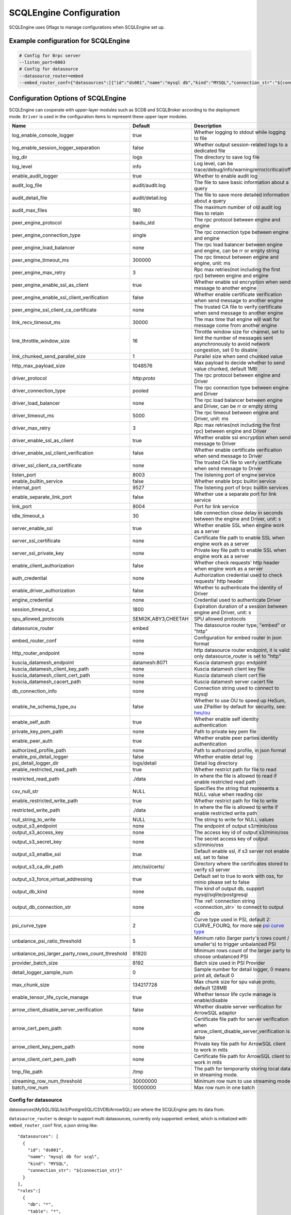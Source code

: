 
.. _engine_config_options:

SCQLEngine Configuration
------------------------

SCQLEngine uses Gflags to manage configurations when SCQLEngine set up.

Example configuration for SCQLEngine
~~~~~~~~~~~~~~~~~~~~~~~~~~~~~~~~~~~~

.. code-block::

  # Config for Brpc server
  --listen_port=8003
  # Config for datasource
  --datasource_router=embed
  --embed_router_conf={"datasources":[{"id":"ds001","name":"mysql db","kind":"MYSQL","connection_str":"${connection_str}"}],"rules":[{"db":"*","table":"*","datasource_id":"ds001"}]}


Configuration Options of SCQLEngine
~~~~~~~~~~~~~~~~~~~~~~~~~~~~~~~~~~~

SCQLEngine can cooperate with upper-layer modules such as SCDB and SCQLBroker according to the deployment mode. ``Driver`` is used in the configuration items to represent these upper-layer modules.

+-------------------------------------------------+---------------------+-----------------------------------------------------------------------------------------------------------------------------------------+
|                      Name                       |       Default       |                                                               Description                                                               |
+=================================================+=====================+=========================================================================================================================================+
| log_enable_console_logger                       | true                | Whether logging to stdout while logging to file                                                                                         |
+-------------------------------------------------+---------------------+-----------------------------------------------------------------------------------------------------------------------------------------+
| log_enable_session_logger_separation            | false               | Whether output session-related logs to a dedicated file                                                                                 |
+-------------------------------------------------+---------------------+-----------------------------------------------------------------------------------------------------------------------------------------+
| log_dir                                         | logs                | The directory to save log file                                                                                                          |
+-------------------------------------------------+---------------------+-----------------------------------------------------------------------------------------------------------------------------------------+
| log_level                                       | info                | Log level, can be trace/debug/info/warning/error/critical/off                                                                           |
+-------------------------------------------------+---------------------+-----------------------------------------------------------------------------------------------------------------------------------------+
| enable_audit_logger                             | true                | Whether to enable audit log                                                                                                             |
+-------------------------------------------------+---------------------+-----------------------------------------------------------------------------------------------------------------------------------------+
| audit_log_file                                  | audit/audit.log     | The file to save basic information about a query                                                                                        |
+-------------------------------------------------+---------------------+-----------------------------------------------------------------------------------------------------------------------------------------+
| audit_detail_file                               | audit/detail.log    | The file to save more detailed information about a query                                                                                |
+-------------------------------------------------+---------------------+-----------------------------------------------------------------------------------------------------------------------------------------+
| audit_max_files                                 | 180                 | The maximum number of old audit log files to retain                                                                                     |
+-------------------------------------------------+---------------------+-----------------------------------------------------------------------------------------------------------------------------------------+
| peer_engine_protocol                            | baidu_std           | The rpc protocol between engine and engine                                                                                              |
+-------------------------------------------------+---------------------+-----------------------------------------------------------------------------------------------------------------------------------------+
| peer_engine_connection_type                     | single              | The rpc connection type between engine and engine                                                                                       |
+-------------------------------------------------+---------------------+-----------------------------------------------------------------------------------------------------------------------------------------+
| peer_engine_load_balancer                       | none                | The rpc load balancer between engine and engine, can be rr or empty string                                                              |
+-------------------------------------------------+---------------------+-----------------------------------------------------------------------------------------------------------------------------------------+
| peer_engine_timeout_ms                          | 300000              | The rpc timeout between engine and engine, unit: ms                                                                                     |
+-------------------------------------------------+---------------------+-----------------------------------------------------------------------------------------------------------------------------------------+
| peer_engine_max_retry                           | 3                   | Rpc max retries(not including the first rpc) between engine and engine                                                                  |
+-------------------------------------------------+---------------------+-----------------------------------------------------------------------------------------------------------------------------------------+
| peer_engine_enable_ssl_as_client                | true                | Whether enable ssl encryption when send message to another engine                                                                       |
+-------------------------------------------------+---------------------+-----------------------------------------------------------------------------------------------------------------------------------------+
| peer_engine_enable_ssl_client_verification      | false               | Whether enable certificate verification when send message to another engine                                                             |
+-------------------------------------------------+---------------------+-----------------------------------------------------------------------------------------------------------------------------------------+
| peer_engine_ssl_client_ca_certificate           | none                | The trusted CA file to verify certificate when send message to another engine                                                           |
+-------------------------------------------------+---------------------+-----------------------------------------------------------------------------------------------------------------------------------------+
| link_recv_timeout_ms                            | 30000               | The max time that engine will wait for message come from another engine                                                                 |
+-------------------------------------------------+---------------------+-----------------------------------------------------------------------------------------------------------------------------------------+
| link_throttle_window_size                       | 16                  | Throttle window size for channel, set to limit the number of messages sent asynchronously to avoid network congestion, set 0 to disable |
+-------------------------------------------------+---------------------+-----------------------------------------------------------------------------------------------------------------------------------------+
| link_chunked_send_parallel_size                 | 1                   | Parallel size when send chunked value                                                                                                   |
+-------------------------------------------------+---------------------+-----------------------------------------------------------------------------------------------------------------------------------------+
| http_max_payload_size                           | 1048576             | Max payload to decide whether to send value chunked, default 1MB                                                                        |
+-------------------------------------------------+---------------------+-----------------------------------------------------------------------------------------------------------------------------------------+
| driver_protocol                                 | `http:proto`        | The rpc protocol between engine and Driver                                                                                              |
+-------------------------------------------------+---------------------+-----------------------------------------------------------------------------------------------------------------------------------------+
| driver_connection_type                          | pooled              | The rpc connection type between engine and Driver                                                                                       |
+-------------------------------------------------+---------------------+-----------------------------------------------------------------------------------------------------------------------------------------+
| driver_load_balancer                            | none                | The rpc load balancer between engine and Driver, can be rr or empty string                                                              |
+-------------------------------------------------+---------------------+-----------------------------------------------------------------------------------------------------------------------------------------+
| driver_timeout_ms                               | 5000                | The rpc timeout between engine and Driver, unit: ms                                                                                     |
+-------------------------------------------------+---------------------+-----------------------------------------------------------------------------------------------------------------------------------------+
| driver_max_retry                                | 3                   | Rpc max retries(not including the first rpc) between engine and Driver                                                                  |
+-------------------------------------------------+---------------------+-----------------------------------------------------------------------------------------------------------------------------------------+
| driver_enable_ssl_as_client                     | true                | Whether enable ssl encryption when send message to Driver                                                                               |
+-------------------------------------------------+---------------------+-----------------------------------------------------------------------------------------------------------------------------------------+
| driver_enable_ssl_client_verification           | false               | Whether enable certificate verification when send message to Driver                                                                     |
+-------------------------------------------------+---------------------+-----------------------------------------------------------------------------------------------------------------------------------------+
| driver_ssl_client_ca_certificate                | none                | The trusted CA file to verify certificate when send message to Driver                                                                   |
+-------------------------------------------------+---------------------+-----------------------------------------------------------------------------------------------------------------------------------------+
| listen_port                                     | 8003                | The listening port of engine service                                                                                                    |
+-------------------------------------------------+---------------------+-----------------------------------------------------------------------------------------------------------------------------------------+
| enable_builtin_service                          | false               | Whether enable brpc builtin service                                                                                                     |
+-------------------------------------------------+---------------------+-----------------------------------------------------------------------------------------------------------------------------------------+
| internal_port                                   | 9527                | The listening port of brpc builtin services                                                                                             |
+-------------------------------------------------+---------------------+-----------------------------------------------------------------------------------------------------------------------------------------+
| enable_separate_link_port                       | false               | Whether use a separate port for link service                                                                                            |
+-------------------------------------------------+---------------------+-----------------------------------------------------------------------------------------------------------------------------------------+
| link_port                                       | 8004                | Port for link service                                                                                                                   |
+-------------------------------------------------+---------------------+-----------------------------------------------------------------------------------------------------------------------------------------+
| idle_timeout_s                                  | 30                  | Idle connection close delay in seconds between the engine and Driver, unit: s                                                           |
+-------------------------------------------------+---------------------+-----------------------------------------------------------------------------------------------------------------------------------------+
| server_enable_ssl                               | true                | Whether enable SSL when engine work as a server                                                                                         |
+-------------------------------------------------+---------------------+-----------------------------------------------------------------------------------------------------------------------------------------+
| server_ssl_certificate                          | none                | Certificate file path to enable SSL when engine work as a server                                                                        |
+-------------------------------------------------+---------------------+-----------------------------------------------------------------------------------------------------------------------------------------+
| server_ssl_private_key                          | none                | Private key file path to enable SSL when engine work as a server                                                                        |
+-------------------------------------------------+---------------------+-----------------------------------------------------------------------------------------------------------------------------------------+
| enable_client_authorization                     | false               | Whether check requests' http header when engine work as a server                                                                        |
+-------------------------------------------------+---------------------+-----------------------------------------------------------------------------------------------------------------------------------------+
| auth_credential                                 | none                | Authorization credential used to check requests' http header                                                                            |
+-------------------------------------------------+---------------------+-----------------------------------------------------------------------------------------------------------------------------------------+
| enable_driver_authorization                     | false               | Whether to authenticate the identity of Driver                                                                                          |
+-------------------------------------------------+---------------------+-----------------------------------------------------------------------------------------------------------------------------------------+
| engine_credential                               | none                | Credential used to authenticate Driver                                                                                                  |
+-------------------------------------------------+---------------------+-----------------------------------------------------------------------------------------------------------------------------------------+
| session_timeout_s                               | 1800                | Expiration duration of a session between engine and Driver, unit: s                                                                     |
+-------------------------------------------------+---------------------+-----------------------------------------------------------------------------------------------------------------------------------------+
| spu_allowed_protocols                           | SEMI2K,ABY3,CHEETAH | SPU allowed protocols                                                                                                                   |
+-------------------------------------------------+---------------------+-----------------------------------------------------------------------------------------------------------------------------------------+
| datasource_router                               | embed               | The datasource router type, "embed" or "http"                                                                                           |
+-------------------------------------------------+---------------------+-----------------------------------------------------------------------------------------------------------------------------------------+
| embed_router_conf                               | none                | Configuration for embed router in json format                                                                                           |
+-------------------------------------------------+---------------------+-----------------------------------------------------------------------------------------------------------------------------------------+
| http_router_endpoint                            | none                | http datasource router endpoint, it is valid only datasource_router is set to "http"                                                    |
+-------------------------------------------------+---------------------+-----------------------------------------------------------------------------------------------------------------------------------------+
| kuscia_datamesh_endpoint                        | datamesh:8071       | Kuscia datamesh grpc endpoint                                                                                                           |
+-------------------------------------------------+---------------------+-----------------------------------------------------------------------------------------------------------------------------------------+
| kuscia_datamesh_client_key_path                 | none                | Kuscia datamesh client key file                                                                                                         |
+-------------------------------------------------+---------------------+-----------------------------------------------------------------------------------------------------------------------------------------+
| kuscia_datamesh_client_cert_path                | none                | Kuscia datamesh client cert file                                                                                                        |
+-------------------------------------------------+---------------------+-----------------------------------------------------------------------------------------------------------------------------------------+
| kuscia_datamesh_cacert_path                     | none                | Kuscia datamesh server cacert file                                                                                                      |
+-------------------------------------------------+---------------------+-----------------------------------------------------------------------------------------------------------------------------------------+
| db_connection_info                              | none                | Connection string used to connect to mysql                                                                                              |
+-------------------------------------------------+---------------------+-----------------------------------------------------------------------------------------------------------------------------------------+
| enable_he_schema_type_ou                        | false               | Whether to use OU to speed up HeSum, use ZPaillier by default for security, see: `heu/ou`_                                              |
+-------------------------------------------------+---------------------+-----------------------------------------------------------------------------------------------------------------------------------------+
| enable_self_auth                                | true                | Whether enable self identity authentication                                                                                             |
+-------------------------------------------------+---------------------+-----------------------------------------------------------------------------------------------------------------------------------------+
| private_key_pem_path                            | none                | Path to private key pem file                                                                                                            |
+-------------------------------------------------+---------------------+-----------------------------------------------------------------------------------------------------------------------------------------+
| enable_peer_auth                                | true                | Whether enable peer parties identity authentication                                                                                     |
+-------------------------------------------------+---------------------+-----------------------------------------------------------------------------------------------------------------------------------------+
| authorized_profile_path                         | none                | Path to authorized profile, in json format                                                                                              |
+-------------------------------------------------+---------------------+-----------------------------------------------------------------------------------------------------------------------------------------+
| enable_psi_detail_logger                        | false               | Whether enable detail log                                                                                                               |
+-------------------------------------------------+---------------------+-----------------------------------------------------------------------------------------------------------------------------------------+
| psi_detail_logger_dir                           | logs/detail         | Detail log directory                                                                                                                    |
+-------------------------------------------------+---------------------+-----------------------------------------------------------------------------------------------------------------------------------------+
| enable_restricted_read_path                     | true                | Whether restrict path for file to read                                                                                                  |
+-------------------------------------------------+---------------------+-----------------------------------------------------------------------------------------------------------------------------------------+
| restricted_read_path                            | ./data              | In where the file is allowed to read if enable restricted read path                                                                     |
+-------------------------------------------------+---------------------+-----------------------------------------------------------------------------------------------------------------------------------------+
| csv_null_str                                    | NULL                | Specifies the string that represents a NULL value when reading csv                                                                      |
+-------------------------------------------------+---------------------+-----------------------------------------------------------------------------------------------------------------------------------------+
| enable_restricted_write_path                    | true                | Whether restrict path for file to write                                                                                                 |
+-------------------------------------------------+---------------------+-----------------------------------------------------------------------------------------------------------------------------------------+
| restricted_write_path                           | ./data              | In where the file is allowed to write if enable restricted write path                                                                   |
+-------------------------------------------------+---------------------+-----------------------------------------------------------------------------------------------------------------------------------------+
| null_string_to_write                            | NULL                | The string to write for NULL values                                                                                                     |
+-------------------------------------------------+---------------------+-----------------------------------------------------------------------------------------------------------------------------------------+
| output_s3_endpoint                              | none                | The endpoint of output s3/minio/oss                                                                                                     |
+-------------------------------------------------+---------------------+-----------------------------------------------------------------------------------------------------------------------------------------+
| output_s3_access_key                            | none                | The access key id of output s3/minio/oss                                                                                                |
+-------------------------------------------------+---------------------+-----------------------------------------------------------------------------------------------------------------------------------------+
| output_s3_secret_key                            | none                | The secret access key of output s3/minio/oss                                                                                            |
+-------------------------------------------------+---------------------+-----------------------------------------------------------------------------------------------------------------------------------------+
| output_s3_enalbe_ssl                            | true                | Default enable ssl, if s3 server not enable ssl, set to false                                                                           |
+-------------------------------------------------+---------------------+-----------------------------------------------------------------------------------------------------------------------------------------+
| output_s3_ca_dir_path                           | /etc/ssl/certs/     | Directory where the certificates stored to verify s3 server                                                                             |
+-------------------------------------------------+---------------------+-----------------------------------------------------------------------------------------------------------------------------------------+
| output_s3_force_virtual_addressing              | true                | Default set to true to work with oss, for minio please set to false                                                                     |
+-------------------------------------------------+---------------------+-----------------------------------------------------------------------------------------------------------------------------------------+
| output_db_kind                                  | none                | The kind of output db, support mysql/sqlite/postgresql                                                                                  |
+-------------------------------------------------+---------------------+-----------------------------------------------------------------------------------------------------------------------------------------+
| output_db_connection_str                        | none                | The :ref:`connection string <connection_str>` to connect to output db                                                                   |
+-------------------------------------------------+---------------------+-----------------------------------------------------------------------------------------------------------------------------------------+
| psi_curve_type                                  | 2                   | Curve type used in PSI, default 2: CURVE_FOURQ, for more see `psi curve type`_                                                          |
+-------------------------------------------------+---------------------+-----------------------------------------------------------------------------------------------------------------------------------------+
| unbalance_psi_ratio_threshold                   | 5                   | Mininum ratio (larger party's rows count / smaller's) to trigger unbalanced PSI                                                         |
+-------------------------------------------------+---------------------+-----------------------------------------------------------------------------------------------------------------------------------------+
| unbalance_psi_larger_party_rows_count_threshold | 81920               | Minimum rows count of the larger party to choose unbalanced PSI                                                                         |
+-------------------------------------------------+---------------------+-----------------------------------------------------------------------------------------------------------------------------------------+
| provider_batch_size                             | 8192                | Batch size used in PSI Provider                                                                                                         |
+-------------------------------------------------+---------------------+-----------------------------------------------------------------------------------------------------------------------------------------+
| detail_logger_sample_num                        | 0                   | Sample number for detail logger, 0 means print all, default 0                                                                           |
+-------------------------------------------------+---------------------+-----------------------------------------------------------------------------------------------------------------------------------------+
| max_chunk_size                                  | 134217728           | Max chunk size for spu value proto, default 128MB                                                                                       |
+-------------------------------------------------+---------------------+-----------------------------------------------------------------------------------------------------------------------------------------+
| enable_tensor_life_cycle_manage                 | true                | Whether tensor life cycle manage is enable/disable                                                                                      |
+-------------------------------------------------+---------------------+-----------------------------------------------------------------------------------------------------------------------------------------+
| arrow_client_disable_server_verification        | false               | Whether disable server verification for ArrowSQL adaptor                                                                                |
+-------------------------------------------------+---------------------+-----------------------------------------------------------------------------------------------------------------------------------------+
| arrow_cert_pem_path                             | none                | Certificate file path for server verification when arrow_client_disable_server_verification is false                                    |
+-------------------------------------------------+---------------------+-----------------------------------------------------------------------------------------------------------------------------------------+
| arrow_client_key_pem_path                       | none                | Private key file path for ArrowSQL client to work in mtls                                                                               |
+-------------------------------------------------+---------------------+-----------------------------------------------------------------------------------------------------------------------------------------+
| arrow_client_cert_pem_path                      | none                | Certificate file path for ArrowSQL client to work in mtls                                                                               |
+-------------------------------------------------+---------------------+-----------------------------------------------------------------------------------------------------------------------------------------+
| tmp_file_path                                   | /tmp                | The path for temporarily storing local data in streaming mode.                                                                          |
+-------------------------------------------------+---------------------+-----------------------------------------------------------------------------------------------------------------------------------------+
| streaming_row_num_threshold                     | 30000000            | Minimum row num to use streaming mode                                                                                                   |
+-------------------------------------------------+---------------------+-----------------------------------------------------------------------------------------------------------------------------------------+
| batch_row_num                                   | 10000000            | Max row num in one batch                                                                                                                |
+-------------------------------------------------+---------------------+-----------------------------------------------------------------------------------------------------------------------------------------+

.. _datasource_router:

Config for datasource
^^^^^^^^^^^^^^^^^^^^^
datasources(MySQL/SQLite3/PostgreSQL/CSVDB/ArrowSQL) are where the SCQLEngine gets its data from.

``datasource_router`` is design to support multi datasources, currently only supported: embed, which is initialized with ``embed_router_conf`` first, a json string like::

  "datasources": [
    {
      "id": "ds001",
      "name": "mysql db for scql",
      "kind": "MYSQL",
      "connection_str": "${connection_str}"
    }
  ],
  "rules":[
    {
      "db": "*",
      "table": "*",
      "datasource_id": "ds001"
    }
  ]

if ``embed_router_conf`` is empty, embed_router will try to initialized with ``db_connection_info``.

Embed router
""""""""""""
datasources in embed_router_conf contain information for connecting MySQL/SQLite3/PostgreSQL/CSVDB/ArrowSQL:

  id: unique id of datasource.

  name: custom description help to distinguish datasources.

  kind: datasource type, currently support MySQL/SQLite3/PostgreSQL/CSVDB/ArrowSQL.

  connection_str: string used to connect MySQL/SQLite3/PostgreSQL/CSVDB/ArrowSQL.

.. _connection_str:

    MySQL Connection string format:
      <str> == <assignment> | <assignment> ';' <str>

      <assignment> == <name> '=' <value>

      <name> == 'host' | 'port' | 'user' | 'password' | 'db' | 'compress' | 'auto-reconnect' | 'reset' | 'fail-readonly'

      <value> == [~;]*

    MySQL Connection string e.g:
      ``db=${db};user=${user};password=${password};host=${host}``

    SQLite3 Connection string format:
      more infos: https://www.sqlite.org/c3ref/open.html

    SQLite3 Connection string e.g:
      ``file:/path/to/data.db``

    PostgreSQL Connection string format:
      <str> == <assignment> | <assignment> ' ' <str>

      <assignment> == <name> '=' <value>

      <name> == 'host' | 'port' | 'user' | 'password' | 'dbname' | 'connect_timeout'

      <value> == [~;]*

    PostgreSQL Connection string e.g:
      ``dbname=${db} user=${user} password=${password} host=${host} port=${port}``

    CSVDB Connection string format:
      CSVDB support read csv from local and OSS/MinIO, since connection_str is an object in another json object, the format is a converted json string corresponding to `CsvdbConf <https://github.com/secretflow/scql/tree/main/engine/datasource/csvdb_conf.proto>`_

    CSVDB Connection string e.g:
      local csv: "{\\\"db_name\\\":\\\"csvdb\\\",\\\"tables\\\":[{\\\"table_name\\\":\\\"staff\\\",\\\"data_path\\\":\\\"test.csv\\\",\\\"columns\\\":[{\\\"column_name\\\":\\\"id\\\",\\\"column_type\\\":\\\"1\\\"}]}]}"
      
      OSS csv: "{\\\"db_name\\\":\\\"csvdb\\\",\\\"s3_conf\\\":{\\\"endpoint\\\":\\\"test_endpoint\\\",\\\"access_key_id\\\":\\\"test_id\\\",\\\"secret_access_key\\\":\\\"test_key\\\",\\\"virtualhost\\\": true },\\\"tables\\\":[{\\\"table_name\\\":\\\"staff\\\",\\\"data_path\\\":\\\"oss://test_bucket/test.csv\\\",\\\"columns\\\":[{\\\"column_name\\\":\\\"id\\\",\\\"column_type\\\":\\\"string\\\"}]}]}"

    ArrowSQL Connection string format:
      grpc+<scheme>://host:port

      <scheme> == 'tcp' | 'tls'

    ArrowSQL Connection string e.g:
      ``grpc+tcp://127.0.0.1:6666``

      .. note::
        As a datasource embedded in SCQLEngine, ArrowSQL requires an additional gRPC server which provides the corresponding interface for executing an ad-hoc query in `Arrow Flight SQL <https://arrow.apache.org/docs/format/FlightSql.html>`_

Routing rules
"""""""""""""
embed_router's rules support wildcard ``*`` , when given a table in format: *database_name:table_name*,
embed_router will route to the corresponding datasource by

1. find the exact rules first, whose ``${db}:${table}`` equals to *database_name:table_name*;
2. try the database_name:\* rules;
3. try \*:table_name in the end.

Once found, SCQLEngine will try to connect database with datasource's information correspond to the *datasource_id*.

Config for Brpc server
^^^^^^^^^^^^^^^^^^^^^^
SCQLEngine uses **Brpc** to communicate with Driver and other peer SCQLEngines, each SCQLEngine will start a Brpc service on *local-host:listen_port* to receive data from outside. If you want to enable Brpc builtin services, add FLAGS:

.. code-block::

  --enable_builtin_service=true
  --internal_port=9527


.. _scqlengine-tls:

Config for SSL
^^^^^^^^^^^^^^
If you want to enable SSL in SCQLEngine, add FLAGS as follows. Additionally, it may be necessary to configure the Driver to work with TLS, please refer :ref:`TLS in SCDB <scdb-tls>` or :ref:`TLS in SCQLBroker <broker-tls>`.

.. code-block::

  --server_enable_ssl=true
  --server_ssl_certificate=${file path of cert}
  --server_ssl_private_key=${file path of key}
  # set peer_engine_enable_ssl_as_client to true when peer SCQLEngine has https enabled
  --peer_engine_enable_ssl_as_client=true
  # set driver_enable_ssl_as_client to true when the Driver has https enabled (SCDB or SCQLBroker's IntraServer)
  --driver_enable_ssl_as_client=true

Config for audit
^^^^^^^^^^^^^^^^
The audit log in SCQLEngine is used to record the SCQLEngine activities during the execution of tasks from Driver. Just like the audit in Driver, it also can be divided into two types: common audit log and detail audit log.

  The common audit is used to record some basic information about a task, while the detail audit is used to record more detailed information of the task. See `engine_audit <https://github.com/secretflow/scql/blob/main/engine/audit/audit.proto>`_ for more information

The log file is rotated in every 24:00:00 in local time, and the filename is generated in the format ``name-date.ext``, where `name` is the filename set in ``audit_log_file`` without the extension, `date` is the time at which the log was rotated formatted with local time format of `YYYY-MM-DD`,
`ext` is the extension set in ``audit_log_file``.

  For example, if you set ``audit_log_file`` as `audit/audit.log`, a backup created on Nov 11 2016 would be saved to `/audit/audit_2016-11-04.log`

Config for party authentication
^^^^^^^^^^^^^^^^^^^^^^^^^^^^^^^
For security, SCQLEngine enables party authentication by default. SCQLEngine will check it's public key in the Driver request matches the local public key in ``private_key_pem_path``, and that the other participant's public key also matches the one in ``authorized_profile_path``.

.. _heu/ou: https://www.secretflow.org.cn/docs/heu/latest/zh-Hans/getting_started/algo_choice#ou-paillier

.. _psi curve type: https://www.secretflow.org.cn/en/docs/psi/main/reference/psi_config#curvetype

.. _replay attacks: https://en.wikipedia.org/wiki/Replay_attack
